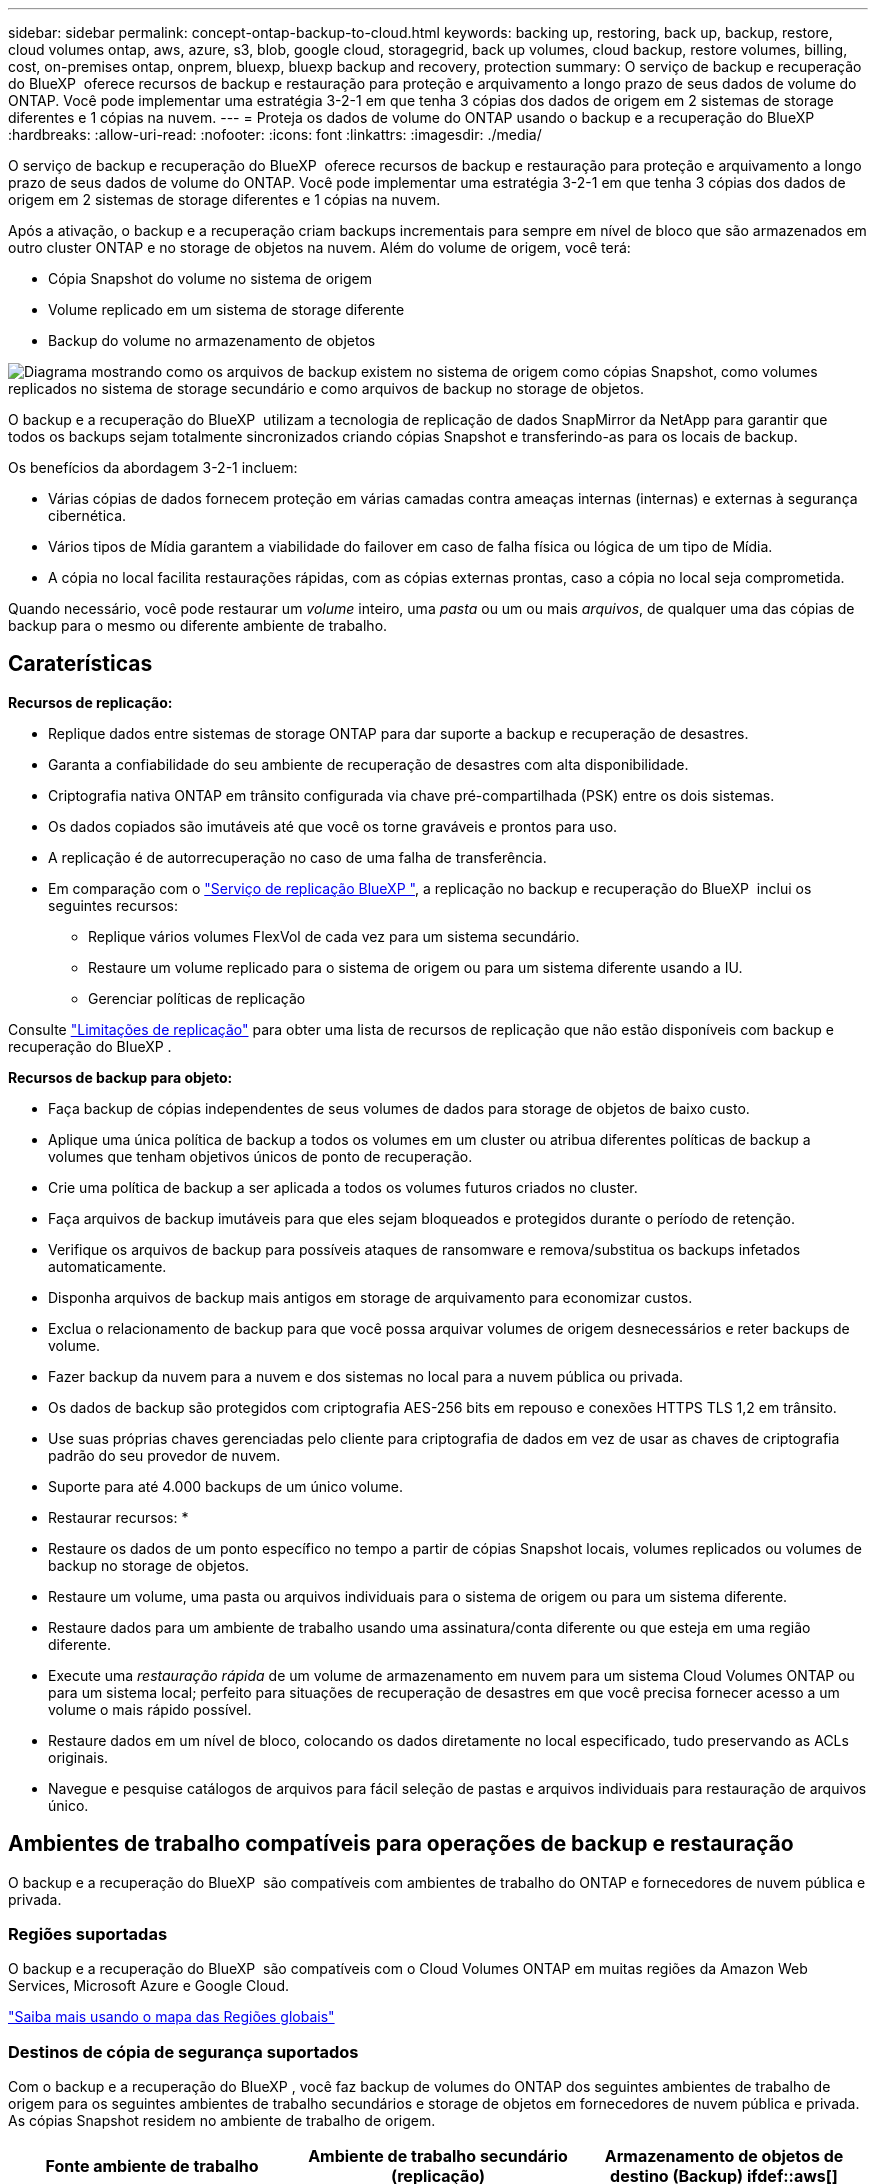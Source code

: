 ---
sidebar: sidebar 
permalink: concept-ontap-backup-to-cloud.html 
keywords: backing up, restoring, back up, backup, restore, cloud volumes ontap, aws, azure, s3, blob, google cloud, storagegrid, back up volumes, cloud backup, restore volumes, billing, cost, on-premises ontap, onprem, bluexp, bluexp backup and recovery, protection 
summary: O serviço de backup e recuperação do BlueXP  oferece recursos de backup e restauração para proteção e arquivamento a longo prazo de seus dados de volume do ONTAP. Você pode implementar uma estratégia 3-2-1 em que tenha 3 cópias dos dados de origem em 2 sistemas de storage diferentes e 1 cópias na nuvem. 
---
= Proteja os dados de volume do ONTAP usando o backup e a recuperação do BlueXP 
:hardbreaks:
:allow-uri-read: 
:nofooter: 
:icons: font
:linkattrs: 
:imagesdir: ./media/


[role="lead"]
O serviço de backup e recuperação do BlueXP  oferece recursos de backup e restauração para proteção e arquivamento a longo prazo de seus dados de volume do ONTAP. Você pode implementar uma estratégia 3-2-1 em que tenha 3 cópias dos dados de origem em 2 sistemas de storage diferentes e 1 cópias na nuvem.

Após a ativação, o backup e a recuperação criam backups incrementais para sempre em nível de bloco que são armazenados em outro cluster ONTAP e no storage de objetos na nuvem. Além do volume de origem, você terá:

* Cópia Snapshot do volume no sistema de origem
* Volume replicado em um sistema de storage diferente
* Backup do volume no armazenamento de objetos


image:diagram-321-overview-mkt.png["Diagrama mostrando como os arquivos de backup existem no sistema de origem como cópias Snapshot, como volumes replicados no sistema de storage secundário e como arquivos de backup no storage de objetos."]

O backup e a recuperação do BlueXP  utilizam a tecnologia de replicação de dados SnapMirror da NetApp para garantir que todos os backups sejam totalmente sincronizados criando cópias Snapshot e transferindo-as para os locais de backup.

Os benefícios da abordagem 3-2-1 incluem:

* Várias cópias de dados fornecem proteção em várias camadas contra ameaças internas (internas) e externas à segurança cibernética.
* Vários tipos de Mídia garantem a viabilidade do failover em caso de falha física ou lógica de um tipo de Mídia.
* A cópia no local facilita restaurações rápidas, com as cópias externas prontas, caso a cópia no local seja comprometida.


Quando necessário, você pode restaurar um _volume_ inteiro, uma _pasta_ ou um ou mais _arquivos_, de qualquer uma das cópias de backup para o mesmo ou diferente ambiente de trabalho.



== Caraterísticas

*Recursos de replicação:*

* Replique dados entre sistemas de storage ONTAP para dar suporte a backup e recuperação de desastres.
* Garanta a confiabilidade do seu ambiente de recuperação de desastres com alta disponibilidade.
* Criptografia nativa ONTAP em trânsito configurada via chave pré-compartilhada (PSK) entre os dois sistemas.
* Os dados copiados são imutáveis até que você os torne graváveis e prontos para uso.
* A replicação é de autorrecuperação no caso de uma falha de transferência.
* Em comparação com o https://docs.netapp.com/us-en/bluexp-replication/index.html["Serviço de replicação BlueXP "^], a replicação no backup e recuperação do BlueXP  inclui os seguintes recursos:
+
** Replique vários volumes FlexVol de cada vez para um sistema secundário.
** Restaure um volume replicado para o sistema de origem ou para um sistema diferente usando a IU.
** Gerenciar políticas de replicação




Consulte link:reference-limitations.html#replication-limitations["Limitações de replicação"] para obter uma lista de recursos de replicação que não estão disponíveis com backup e recuperação do BlueXP .

*Recursos de backup para objeto:*

* Faça backup de cópias independentes de seus volumes de dados para storage de objetos de baixo custo.
* Aplique uma única política de backup a todos os volumes em um cluster ou atribua diferentes políticas de backup a volumes que tenham objetivos únicos de ponto de recuperação.
* Crie uma política de backup a ser aplicada a todos os volumes futuros criados no cluster.
* Faça arquivos de backup imutáveis para que eles sejam bloqueados e protegidos durante o período de retenção.
* Verifique os arquivos de backup para possíveis ataques de ransomware e remova/substitua os backups infetados automaticamente.
* Disponha arquivos de backup mais antigos em storage de arquivamento para economizar custos.
* Exclua o relacionamento de backup para que você possa arquivar volumes de origem desnecessários e reter backups de volume.
* Fazer backup da nuvem para a nuvem e dos sistemas no local para a nuvem pública ou privada.
* Os dados de backup são protegidos com criptografia AES-256 bits em repouso e conexões HTTPS TLS 1,2 em trânsito.
* Use suas próprias chaves gerenciadas pelo cliente para criptografia de dados em vez de usar as chaves de criptografia padrão do seu provedor de nuvem.
* Suporte para até 4.000 backups de um único volume.


* Restaurar recursos: *

* Restaure os dados de um ponto específico no tempo a partir de cópias Snapshot locais, volumes replicados ou volumes de backup no storage de objetos.
* Restaure um volume, uma pasta ou arquivos individuais para o sistema de origem ou para um sistema diferente.
* Restaure dados para um ambiente de trabalho usando uma assinatura/conta diferente ou que esteja em uma região diferente.
* Execute uma _restauração rápida_ de um volume de armazenamento em nuvem para um sistema Cloud Volumes ONTAP ou para um sistema local; perfeito para situações de recuperação de desastres em que você precisa fornecer acesso a um volume o mais rápido possível.
* Restaure dados em um nível de bloco, colocando os dados diretamente no local especificado, tudo preservando as ACLs originais.
* Navegue e pesquise catálogos de arquivos para fácil seleção de pastas e arquivos individuais para restauração de arquivos único.




== Ambientes de trabalho compatíveis para operações de backup e restauração

O backup e a recuperação do BlueXP  são compatíveis com ambientes de trabalho do ONTAP e fornecedores de nuvem pública e privada.



=== Regiões suportadas

O backup e a recuperação do BlueXP  são compatíveis com o Cloud Volumes ONTAP em muitas regiões da Amazon Web Services, Microsoft Azure e Google Cloud.

https://bluexp.netapp.com/cloud-volumes-global-regions?__hstc=177456119.0da05194dc19e7d38fcb4a4d94f105bc.1583956311718.1592507347473.1592829225079.52&__hssc=177456119.1.1592838591096&__hsfp=76784061&hsCtaTracking=c082a886-e2e2-4ef0-8ef2-89061b2b1955%7Cd07def13-e88c-40a0-b2a1-23b3b4e7a6e7#cvo["Saiba mais usando o mapa das Regiões globais"^]



=== Destinos de cópia de segurança suportados

Com o backup e a recuperação do BlueXP , você faz backup de volumes do ONTAP dos seguintes ambientes de trabalho de origem para os seguintes ambientes de trabalho secundários e storage de objetos em fornecedores de nuvem pública e privada. As cópias Snapshot residem no ambiente de trabalho de origem.

[cols="33,33,33"]
|===
| Fonte ambiente de trabalho | Ambiente de trabalho secundário (replicação) | Armazenamento de objetos de destino (Backup) ifdef::aws[] 


| Cloud Volumes ONTAP na AWS | Cloud Volumes ONTAP no sistema ONTAP on-premises da AWS | Amazon S3 endif::aws[] ifdef::azul[] 


| Cloud Volumes ONTAP no Azure | Cloud Volumes ONTAP no sistema ONTAP local do Azure | Azure Blob endif::azure[] ifdef::gcp[] 


| Cloud Volumes ONTAP no Google | Cloud Volumes ONTAP no sistema ONTAP local do Google | Google Cloud Storage endif::gcp[] 


| Sistema ONTAP no local | Sistema ONTAP no local da Cloud Volumes ONTAP | Ifdef::aws[] Amazon S3 endif::aws[] ifdef::azure[] Azure Blob endif::azure[] ifdef::gcp[] Google Cloud Storage endif::gcp[] NetApp StorageGRID ONTAP S3 
|===


=== Destinos de restauração suportados

É possível restaurar os dados do ONTAP a partir de um arquivo de backup que reside em um ambiente de trabalho secundário (um volume replicado) ou no storage de objetos (um arquivo de backup) para os seguintes ambientes de trabalho. As cópias Snapshot residem no ambiente de trabalho de origem e podem ser restauradas somente nesse mesmo sistema.

[cols="33,33,33"]
|===
2+| Localização do ficheiro de cópia de segurança | Ambiente de trabalho de destino 


| *Object Store (Backup)* | *Sistema secundário (replicação)* | ifdef::aws[] 


| Amazon S3 | Cloud Volumes ONTAP no sistema ONTAP on-premises da AWS | Cloud Volumes ONTAP no AWS on-premises ONTAP system endif::aws[] ifdef::azure[] 


| Blob do Azure | Cloud Volumes ONTAP no sistema ONTAP local do Azure | Cloud Volumes ONTAP in Azure on-premises ONTAP system endif::azul[] ifdef::gcp[] 


| Google Cloud Storage | Cloud Volumes ONTAP no sistema ONTAP local do Google | Cloud Volumes ONTAP no Google on-premises ONTAP system endif::gcp[] 


| NetApp StorageGRID | ONTAP System Cloud Volumes ONTAP no local | Sistema ONTAP no local 


| ONTAP S3 | ONTAP System Cloud Volumes ONTAP no local | Sistema ONTAP no local 
|===
Observe que as referências a "sistemas ONTAP on-premises" incluem sistemas FAS, AFF e ONTAP Select.



== Volumes compatíveis

O backup e a recuperação do BlueXP  são compatíveis com os seguintes tipos de volumes:

* Volumes de leitura-gravação do FlexVol
* Volumes FlexGroup (requer ONTAP 9.12,1 ou posterior)
* Volumes SnapLock Enterprise (requer ONTAP 9.11,1 ou posterior)
* Volumes de destino da proteção de dados da SnapMirror (DP)


Consulte as secções em link:reference-limitations.html#backup-to-object-limitations["Limitações de backup e restauração"] para obter requisitos e limitações adicionais.



== Custo

Há dois tipos de custos associados ao uso de backup e recuperação do BlueXP  com sistemas ONTAP: Taxas de recursos e taxas de serviço. Ambos os encargos são para a parte de backup para objeto do serviço.

Não há cobrança para criar cópias Snapshot ou volumes replicados - além do espaço em disco necessário para armazenar as cópias Snapshot e volumes replicados.

*Cobranças de recursos*

As cobranças de recursos são pagas ao provedor de nuvem pela capacidade de armazenamento de objetos e pela gravação e leitura de arquivos de backup na nuvem.

* No caso de backup para storage de objetos, você paga seu fornecedor de nuvem pelos custos de storage de objetos.
+
Como o backup e a recuperação do BlueXP  preservam as eficiências de storage do volume de origem, você paga os custos de storage de objetos do fornecedor de nuvem pelas eficiências de dados _após_ ONTAP (para o menor volume de dados após a aplicação de deduplicação e compactação).

* Para restaurar dados usando Pesquisa e Restauração, certos recursos são provisionados pelo provedor de nuvem e há custo por TIB associado à quantidade de dados que é verificada por suas solicitações de pesquisa. (Esses recursos não são necessários para navegar e restaurar.)
+
ifdef::aws[]

+
** Na AWS https://aws.amazon.com/athena/faqs/["Amazon Athena"^], e https://aws.amazon.com/glue/faqs/["Cola da AWS"^] os recursos são implantados em um novo bucket do S3.
+
endif::aws[]



+
ifdef::azure[]

+
** No Azure, os https://azure.microsoft.com/en-us/services/synapse-analytics/?&ef_id=EAIaIQobChMI46_bxcWZ-QIVjtiGCh2CfwCsEAAYASAAEgKwjvD_BwE:G:s&OCID=AIDcmm5edswduu_SEM_EAIaIQobChMI46_bxcWZ-QIVjtiGCh2CfwCsEAAYASAAEgKwjvD_BwE:G:s&gclid=EAIaIQobChMI46_bxcWZ-QIVjtiGCh2CfwCsEAAYASAAEgKwjvD_BwE["Espaço de trabalho do Azure Synapse"^] e https://azure.microsoft.com/en-us/services/storage/data-lake-storage/?&ef_id=EAIaIQobChMIuYz0qsaZ-QIVUDizAB1EmACvEAAYASAAEgJH5fD_BwE:G:s&OCID=AIDcmm5edswduu_SEM_EAIaIQobChMIuYz0qsaZ-QIVUDizAB1EmACvEAAYASAAEgJH5fD_BwE:G:s&gclid=EAIaIQobChMIuYz0qsaZ-QIVUDizAB1EmACvEAAYASAAEgJH5fD_BwE["Storage do Azure Data Lake"^] são provisionados na sua conta de storage para armazenar e analisar seus dados.
+
endif::azure[]





ifdef::gcp[]

* No Google, um novo bucket é implantado e o https://cloud.google.com/bigquery["Serviços do Google Cloud BigQuery"^] é provisionado em um nível de conta/projeto.


endif::gcp[]

* Se você planeja restaurar dados de volume de um arquivo de backup que foi movido para o armazenamento de objetos de arquivamento, então há uma taxa de recuperação por GiB adicional e uma taxa por solicitação do provedor de nuvem.
* Se você planeja verificar um arquivo de backup para ransomware durante o processo de restauração de dados de volume (se você ativou a proteção DataLock e ransomware para seus backups na nuvem), você também terá custos extras de saída do seu provedor de nuvem.


*Taxas de serviço*

As cobranças de serviço são pagas ao NetApp e cobrem tanto o custo de _criar_ backups para armazenamento de objetos quanto de _restaurar_ volumes ou arquivos desses backups. Você paga apenas pelos dados que protege no storage de objetos, calculados pela capacidade lógica de origem usada (_before_ eficiências de ONTAP) de volumes do ONTAP com backup no storage de objetos. Essa capacidade também é conhecida como Front-End Terabytes (FETB).

Há três maneiras de pagar pelo serviço de backup. A primeira opção é se inscrever no seu provedor de nuvem, o que permite que você pague por mês. A segunda opção é obter um contrato anual. A terceira opção é comprar licenças diretamente da NetApp. Leia <<Licenciamento,Licenciamento>>a seção para obter detalhes.



== Licenciamento

O backup e a recuperação do BlueXP  estão disponíveis nos seguintes modelos de consumo:

* *BYOL*: Uma licença adquirida na NetApp que pode ser usada com qualquer provedor de nuvem.
* *PAYGO*: Uma assinatura por hora do mercado do seu provedor de nuvem.
* *Anual*: Um contrato anual do mercado do seu provedor de nuvem.


Uma licença de backup é necessária apenas para backup e restauração a partir do storage de objetos. A criação de cópias Snapshot e volumes replicados não exige licença.



=== Traga sua própria licença

O BYOL é baseado no termo (1, 2 ou 3 anos) _e_ baseado na capacidade em incrementos de 1 TIB. Você paga a NetApp para usar o serviço por um período de tempo, digamos 1 ano, e por um valor máximo de capacidade, digamos 10 TIB.

Receberá um número de série introduzido na página da carteira digital da BlueXP  para ativar o serviço. Quando um dos limites for atingido, você precisará renovar a licença. A licença BYOL de backup se aplica a todos os sistemas de origem associados à sua organização ou conta do BlueXP .

link:task-licensing-cloud-backup.html#use-a-bluexp-backup-and-recovery-byol-license["Saiba como gerenciar suas licenças BYOL"].



=== Subscrição com pagamento conforme o uso

O backup e a recuperação do BlueXP  oferecem licenciamento baseado no consumo em um modelo de pagamento conforme o uso. Depois de se inscrever no marketplace do seu provedor de nuvem, você paga por GiB pelos dados que são copiados – não há pagamento inicial. Você é cobrado pelo seu provedor de nuvem por meio da sua fatura mensal.

link:task-licensing-cloud-backup.html#use-a-bluexp-backup-and-recovery-paygo-subscription["Saiba como configurar uma assinatura paga conforme o uso"].

Observe que uma avaliação gratuita de 30 dias está disponível quando você se inscrever inicialmente com uma assinatura PAYGO.



=== Contrato anual

ifdef::aws[]

Quando você usa a AWS, dois contratos anuais estão disponíveis para prazos de 1, 2 ou 3 anos:

* Um plano de "backup em nuvem" que permite fazer backup dos dados do Cloud Volumes ONTAP e dos dados do ONTAP no local.
* Um plano "CVO Professional" que permite agrupar o backup e a recuperação do Cloud Volumes ONTAP e do BlueXP . Isso inclui backups ilimitados para volumes Cloud Volumes ONTAP cobrados com essa licença (a capacidade de backup não é contada com a licença).


endif::aws[]

ifdef::azure[]

Quando você usa o Azure, dois contratos anuais estão disponíveis para prazos de 1, 2 ou 3 anos:

* Um plano de "backup em nuvem" que permite fazer backup dos dados do Cloud Volumes ONTAP e dos dados do ONTAP no local.
* Um plano "CVO Professional" que permite agrupar o backup e a recuperação do Cloud Volumes ONTAP e do BlueXP . Isso inclui backups ilimitados para volumes Cloud Volumes ONTAP cobrados com essa licença (a capacidade de backup não é contada com a licença).


endif::azure[]

ifdef::gcp[]

Ao usar o GCP, é possível solicitar uma oferta privada do NetApp e selecionar o plano ao se inscrever no Google Cloud Marketplace durante a ativação de backup e recuperação do BlueXP .

endif::gcp[]

link:task-licensing-cloud-backup.html#use-an-annual-contract["Saiba como configurar contratos anuais"].



== Como funciona o backup e a recuperação do BlueXP 

Ao habilitar o backup e a recuperação do BlueXP  em um sistema Cloud Volumes ONTAP ou ONTAP no local, o serviço realiza um backup completo dos dados. Após o backup inicial, todos os backups adicionais são incrementais, o que significa que somente blocos alterados e novos blocos são copiados. Isso mantém o tráfego de rede no mínimo. O armazenamento de backup para objetos é construído sobre o https://docs.netapp.com/us-en/ontap/concepts/snapmirror-cloud-backups-object-store-concept.html["Tecnologia de nuvem da NetApp SnapMirror"^].


CAUTION: Quaisquer ações tomadas diretamente do ambiente do seu provedor de nuvem para gerenciar ou alterar arquivos de backup na nuvem podem corromper os arquivos e resultará em uma configuração não suportada.

A imagem a seguir mostra a relação entre cada componente:

image:diagram-backup-recovery-general.png["Um diagrama mostrando como o backup e a recuperação do BlueXP  se comunicam com os volumes nos sistemas de origem e com o sistema de storage secundário e o storage de objetos de destino onde os volumes replicados e os arquivos de backup estão localizados."]

Esse diagrama mostra os volumes sendo replicados para um sistema Cloud Volumes ONTAP, mas os volumes também podem ser replicados para um sistema ONTAP no local.



=== Onde os backups residem

Os backups residem em diferentes locais com base no tipo de backup:

* _Cópias Snapshot_ residem no volume de origem no ambiente de trabalho de origem.
* _Volumes replicados_ residem no sistema de storage secundário: Um sistema Cloud Volumes ONTAP ou ONTAP no local.
* _Cópias de backup_ são armazenadas em um armazenamento de objetos que o BlueXP  cria em sua conta na nuvem. Há um armazenamento de objetos por cluster/ambiente de trabalho, e o BlueXP  nomeia o armazenamento de objetos da seguinte forma: "NetApp-backup-clusteruuid". Certifique-se de não excluir este armazenamento de objetos.


ifdef::aws[]

** Na AWS, o BlueXP  ativa o https://docs.aws.amazon.com/AmazonS3/latest/dev/access-control-block-public-access.html["Recurso de acesso público do Amazon S3 Block"^] bucket do no S3.

endif::aws[]

ifdef::azure[]

** No Azure, o BlueXP  usa um grupo de recursos novo ou existente com uma conta de armazenamento para o contentor Blob. BlueXP  https://docs.microsoft.com/en-us/azure/storage/blobs/anonymous-read-access-prevent["bloqueia o acesso público aos seus dados de blob"] por padrão.

endif::azure[]

ifdef::gcp[]

** No GCP, o BlueXP  usa um projeto novo ou existente com uma conta de armazenamento para o bucket do Google Cloud Storage.

endif::gcp[]

** No StorageGRID, o BlueXP  usa uma conta de locatário existente para o bucket do S3.

** No ONTAP S3, o BlueXP  usa uma conta de usuário existente para o bucket do S3.

Se desejar alterar o armazenamento de objetos de destino para um cluster no futuro, será necessário link:task-manage-backups-ontap.html#unregister-bluexp-backup-and-recovery-for-a-working-environment["Anular o registo da cópia de segurança e recuperação do BlueXP  para o ambiente de trabalho"^]e, em seguida, ativar o backup e a recuperação do BlueXP  usando as novas informações do provedor de nuvem.



=== Agendamento de backup personalizável e configurações de retenção

Quando você ativa o backup e a recuperação do BlueXP  em um ambiente de trabalho, todos os volumes selecionados inicialmente são copiados usando as políticas selecionadas. Você pode selecionar políticas separadas para cópias Snapshot, volumes replicados e arquivos de backup. Se você quiser atribuir políticas de backup diferentes a determinados volumes com objetivos de ponto de restauração (RPO) diferentes, crie políticas adicionais para esse cluster e atribua essas políticas aos outros volumes após a ativação do backup e da recuperação do BlueXP .

Você pode escolher uma combinação de backups horários, diários, semanais, mensais e anuais de todos os volumes. No caso de backup para objeto, você também pode selecionar uma das políticas definidas pelo sistema que fornece backups e retenção por 3 meses, 1 ano e 7 anos. As políticas de proteção de backup criadas no cluster usando o Gerenciador de sistema do ONTAP ou a CLI do ONTAP também aparecerão como seleções. Isso inclui políticas criadas usando rótulos personalizados do SnapMirror.


NOTE: A política Snapshot aplicada ao volume deve ter um dos rótulos que você está usando na política de replicação e na política de backup para objeto. Se os rótulos correspondentes não forem encontrados, nenhum arquivo de backup será criado. Por exemplo, se você quiser criar volumes replicados "semanais" e arquivos de backup, use uma política Snapshot que crie cópias Snapshot "semanais".

Depois de atingir o número máximo de backups para uma categoria ou intervalo, backups mais antigos são removidos para que você sempre tenha os backups mais atuais (e assim backups obsoletos não continuem ocupando espaço).

Consulte link:concept-cloud-backup-policies.html["Fazer backup de programações"^] para obter mais detalhes sobre como as opções de agendamento disponíveis.

Observe que você pode link:task-manage-backups-ontap.html#create-a-manual-volume-backup-at-any-time["crie um backup sob demanda de um volume"] no Painel de backup a qualquer momento, além dos arquivos de backup criados a partir dos backups programados.


TIP: O período de retenção para backups de volumes de proteção de dados é o mesmo que definido na relação de origem do SnapMirror. Você pode alterar isso se quiser usando a API.



=== Configurações de proteção de arquivo de backup

Se o cluster estiver usando o ONTAP 9.11,1 ou superior, você poderá proteger seus backups no storage de objetos contra exclusões e ataques de ransomware. Cada política de backup fornece uma seção para _DataLock e ransomware Protection_ que pode ser aplicada aos seus arquivos de backup por um período específico de tempo - o _período de retenção_.

* _DataLock_ protege seus arquivos de backup de serem modificados ou excluídos.
* _Ransomware protection_ verifica seus arquivos de backup para procurar evidências de um ataque de ransomware quando um arquivo de backup é criado e quando os dados de um arquivo de backup estão sendo restaurados.


As varreduras de proteção programadas contra ransomware são ativadas por padrão. A predefinição para a frequência de digitalização é de 7 dias. A digitalização ocorre apenas na cópia Snapshot mais recente. As digitalizações programadas podem ser desativadas para reduzir os custos. Você pode ativar ou desativar varreduras de ransomware agendadas na cópia Snapshot mais recente usando a opção na página Configurações avançadas. Se você ativá-lo, as verificações são realizadas semanalmente por padrão. Você pode alterar esse horário para dias ou semanas ou desativá-lo, economizando custos.

O período de retenção do backup é o mesmo que o período de retenção do agendamento do backup, além de um buffer máximo de 31 dias. Por exemplo, backups _semanais_ com cópias _5_ retidos bloquearão cada arquivo de backup por 5 semanas. _Backups mensais_ com _6_ cópias retidas bloquearão cada arquivo de backup por 6 meses.

Atualmente, o suporte está disponível quando o destino do backup é Amazon S3, Azure Blob ou NetApp StorageGRID. Outros destinos de provedores de armazenamento serão adicionados em versões futuras.

Para obter mais detalhes, consulte esta informação:

* link:concept-cloud-backup-policies.html#datalock-and-ransomware-protection-options["Como funciona a proteção DataLock e ransomware"].
* link:task-manage-backup-settings-ontap.html["Como atualizar as opções de proteção contra ransomware na página Configurações avançadas"].



TIP: O DataLock não pode ser ativado se você estiver categorizando backups em armazenamento de arquivamento.



=== Armazenamento de arquivos para arquivos de backup mais antigos

Ao usar determinado storage de nuvem, você pode mover arquivos de backup mais antigos para uma classe de storage/categoria de acesso mais barata após um determinado número de dias. Você também pode optar por enviar seus arquivos de backup para o armazenamento de arquivamento imediatamente sem ser gravado no armazenamento padrão na nuvem. Observe que o armazenamento de arquivamento não pode ser usado se você tiver ativado o DataLock.

ifdef::aws[]

* Na AWS, os backups são iniciados na classe de armazenamento _Standard_ e passam para a classe de armazenamento _Standard-unusual Access_ após 30 dias.
+
Se o cluster estiver usando o ONTAP 9.10,1 ou superior, você poderá optar por categorizar backups mais antigos no storage _S3 Glacier_ ou _S3 Glacier Deep Archive_ na IU de backup e recuperação do BlueXP  após um determinado número de dias para otimização adicional de custos. link:reference-aws-backup-tiers.html["Saiba mais sobre o armazenamento de arquivamento da AWS"^].



endif::aws[]

ifdef::azure[]

* No Azure, os backups estão associados ao nível de acesso _Cool_.
+
Se o cluster estiver usando o ONTAP 9.10,1 ou superior, você poderá optar por categorizar backups mais antigos no storage _Azure Archive_ na IU de backup e recuperação do BlueXP  após um determinado número de dias para otimização adicional de custos. link:reference-azure-backup-tiers.html["Saiba mais sobre o armazenamento de arquivamento do Azure"^].



endif::azure[]

ifdef::gcp[]

* No GCP, os backups estão associados à classe de armazenamento _Standard_.
+
Se o cluster estiver usando o ONTAP 9.12,1 ou superior, você poderá optar por categorizar backups mais antigos no storage _Archive_ na IU de backup e recuperação do BlueXP  após um determinado número de dias para otimização adicional de custos. link:reference-google-backup-tiers.html["Saiba mais sobre o armazenamento de arquivos do Google"^].



endif::gcp[]

* No StorageGRID, os backups estão associados à classe de armazenamento _Standard_.
+
Se o cluster no local estiver usando o ONTAP 9.12,1 ou superior e o sistema StorageGRID estiver usando 11,4 ou mais, você poderá arquivar arquivos de backup mais antigos para storage de arquivamento em nuvem pública após um determinado número de dias. O suporte atual é para camadas de storage do AWS S3 Glacier/S3 Glacier Deep Archive ou do Azure Archive. link:task-backup-onprem-private-cloud.html#prepare-to-archive-older-backup-files-to-public-cloud-storage["Saiba mais sobre o arquivamento de arquivos de backup do StorageGRID"^].



Consulte link:concept-cloud-backup-policies.html#archival-storage-options["Definições de armazenamento de arquivo"] para obter mais detalhes sobre o arquivamento de arquivos de backup mais antigos.



== Considerações sobre a política de disposição em camadas do FabricPool

Há certas coisas que você precisa saber quando o volume que você está fazendo backup reside em um agregado do FabricPool e tem uma política de disposição em camadas atribuída que não seja `none`:

* O primeiro backup de um volume em camadas de FabricPool requer a leitura de todos os dados locais e de todos os níveis (do armazenamento de objetos). Uma operação de backup não "reaquece" os dados frios dispostos em camadas no armazenamento de objetos.
+
Essa operação pode fazer com que o custo da leitura dos dados do seu provedor de nuvem aumente uma vez.

+
** Backups subsequentes são incrementais e não têm esse efeito.
** Se a política de disposição em camadas for atribuída ao volume quando ela for criada inicialmente, você não verá esse problema.


* Considere o impacto dos backups antes de atribuir a `all` política de disposição em categorias a volumes. Como os dados são categorizados imediatamente, o backup e a recuperação do BlueXP  leem os dados da camada de nuvem em vez de da camada local. Como as operações de backup simultâneas compartilham o link de rede para o armazenamento de objetos na nuvem, pode ocorrer degradação do desempenho se os recursos da rede ficarem saturados. Nesse caso, você pode querer configurar proativamente várias interfaces de rede (LIFs) para diminuir esse tipo de saturação de rede.

